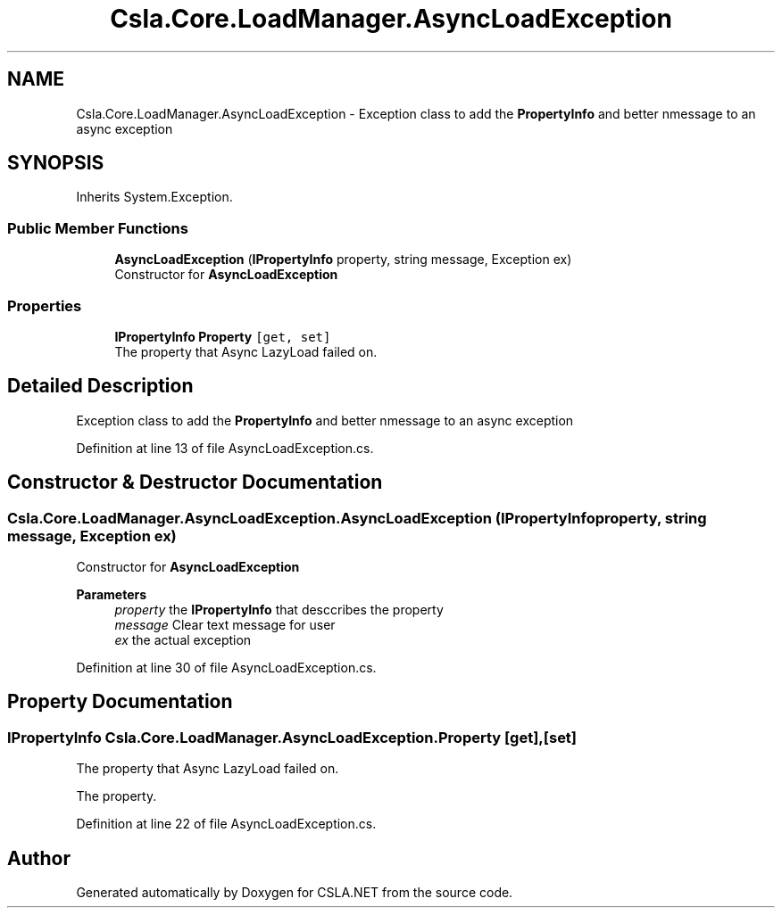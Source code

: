 .TH "Csla.Core.LoadManager.AsyncLoadException" 3 "Thu Jul 22 2021" "Version 5.4.2" "CSLA.NET" \" -*- nroff -*-
.ad l
.nh
.SH NAME
Csla.Core.LoadManager.AsyncLoadException \- Exception class to add the \fBPropertyInfo\fP and better nmessage to an async exception  

.SH SYNOPSIS
.br
.PP
.PP
Inherits System\&.Exception\&.
.SS "Public Member Functions"

.in +1c
.ti -1c
.RI "\fBAsyncLoadException\fP (\fBIPropertyInfo\fP property, string message, Exception ex)"
.br
.RI "Constructor for \fBAsyncLoadException\fP "
.in -1c
.SS "Properties"

.in +1c
.ti -1c
.RI "\fBIPropertyInfo\fP \fBProperty\fP\fC [get, set]\fP"
.br
.RI "The property that Async LazyLoad failed on\&. "
.in -1c
.SH "Detailed Description"
.PP 
Exception class to add the \fBPropertyInfo\fP and better nmessage to an async exception 


.PP
Definition at line 13 of file AsyncLoadException\&.cs\&.
.SH "Constructor & Destructor Documentation"
.PP 
.SS "Csla\&.Core\&.LoadManager\&.AsyncLoadException\&.AsyncLoadException (\fBIPropertyInfo\fP property, string message, Exception ex)"

.PP
Constructor for \fBAsyncLoadException\fP 
.PP
\fBParameters\fP
.RS 4
\fIproperty\fP the \fBIPropertyInfo\fP that desccribes the property
.br
\fImessage\fP Clear text message for user
.br
\fIex\fP the actual exception
.RE
.PP

.PP
Definition at line 30 of file AsyncLoadException\&.cs\&.
.SH "Property Documentation"
.PP 
.SS "\fBIPropertyInfo\fP Csla\&.Core\&.LoadManager\&.AsyncLoadException\&.Property\fC [get]\fP, \fC [set]\fP"

.PP
The property that Async LazyLoad failed on\&. 
.br
.PP
The property\&. 
.PP
Definition at line 22 of file AsyncLoadException\&.cs\&.

.SH "Author"
.PP 
Generated automatically by Doxygen for CSLA\&.NET from the source code\&.

